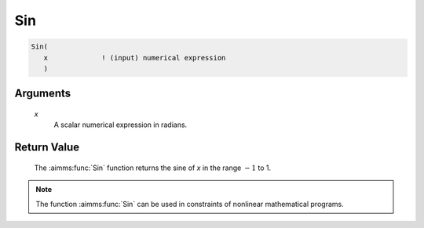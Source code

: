 .. aimms:function:: Sin(x)

.. _Sin:

Sin
===

.. code-block:: aimms

    Sin(
       x             ! (input) numerical expression
       )

Arguments
---------

    *x*
        A scalar numerical expression in radians.

Return Value
------------

    The :aimms:func:`Sin` function returns the sine of *x* in the range :math:`-1` to
    1.

.. note::

    The function :aimms:func:`Sin` can be used in constraints of nonlinear
    mathematical programs.

.. seealso::

    The functions :aimms:func:`Cos`, :aimms:func:`Tan`, :aimms:func:`ArcSin`. Arithmetic functions are
    discussed in full detail in Section 6.1.4 of the `Language Reference <https://documentation.aimms.com/_downloads/AIMMS_ref.pdf>`__.
